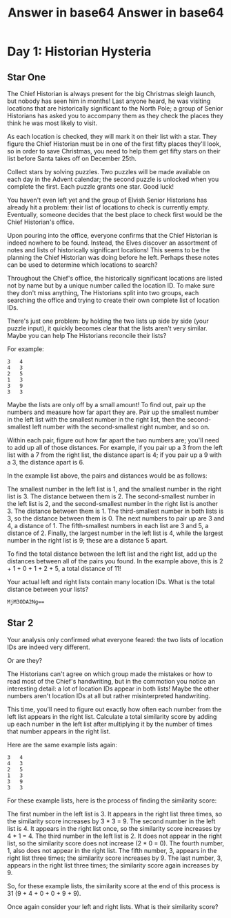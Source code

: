 * Day 1: Historian Hysteria
** Star One
The Chief Historian is always present for the big Christmas sleigh launch, but nobody has seen him in months! Last anyone heard, he was visiting locations that are historically significant to the North Pole; a group of Senior Historians has asked you to accompany them as they check the places they think he was most likely to visit.

As each location is checked, they will mark it on their list with a star. They figure the Chief Historian must be in one of the first fifty places they'll look, so in order to save Christmas, you need to help them get fifty stars on their list before Santa takes off on December 25th.

Collect stars by solving puzzles. Two puzzles will be made available on each day in the Advent calendar; the second puzzle is unlocked when you complete the first. Each puzzle grants one star. Good luck!

You haven't even left yet and the group of Elvish Senior Historians has already hit a problem: their list of locations to check is currently empty. Eventually, someone decides that the best place to check first would be the Chief Historian's office.

Upon pouring into the office, everyone confirms that the Chief Historian is indeed nowhere to be found. Instead, the Elves discover an assortment of notes and lists of historically significant locations! This seems to be the planning the Chief Historian was doing before he left. Perhaps these notes can be used to determine which locations to search?

Throughout the Chief's office, the historically significant locations are listed not by name but by a unique number called the location ID. To make sure they don't miss anything, The Historians split into two groups, each searching the office and trying to create their own complete list of location IDs.

There's just one problem: by holding the two lists up side by side (your puzzle input), it quickly becomes clear that the lists aren't very similar. Maybe you can help The Historians reconcile their lists?

For example:

#+begin_example
3   4
4   3
2   5
1   3
3   9
3   3
#+end_example

Maybe the lists are only off by a small amount! To find out, pair up the numbers and measure how far apart they are. Pair up the smallest number in the left list with the smallest number in the right list, then the second-smallest left number with the second-smallest right number, and so on.

Within each pair, figure out how far apart the two numbers are; you'll need to add up all of those distances. For example, if you pair up a 3 from the left list with a 7 from the right list, the distance apart is 4; if you pair up a 9 with a 3, the distance apart is 6.

In the example list above, the pairs and distances would be as follows:

    The smallest number in the left list is 1, and the smallest number in the right list is 3. The distance between them is 2.
    The second-smallest number in the left list is 2, and the second-smallest number in the right list is another 3. The distance between them is 1.
    The third-smallest number in both lists is 3, so the distance between them is 0.
    The next numbers to pair up are 3 and 4, a distance of 1.
    The fifth-smallest numbers in each list are 3 and 5, a distance of 2.
    Finally, the largest number in the left list is 4, while the largest number in the right list is 9; these are a distance 5 apart.

To find the total distance between the left list and the right list, add up the distances between all of the pairs you found. In the example above, this is 2 + 1 + 0 + 1 + 2 + 5, a total distance of 11!

Your actual left and right lists contain many location IDs. What is the total distance between your lists?

#+TITLE: Answer in base64
#+begin_example
MjM3ODA2Ng==
#+end_example
** Star 2

Your analysis only confirmed what everyone feared: the two lists of location IDs are indeed very different.

Or are they?

The Historians can't agree on which group made the mistakes or how to read most of the Chief's handwriting, but in the commotion you notice an interesting detail: a lot of location IDs appear in both lists! Maybe the other numbers aren't location IDs at all but rather misinterpreted handwriting.

This time, you'll need to figure out exactly how often each number from the left list appears in the right list. Calculate a total similarity score by adding up each number in the left list after multiplying it by the number of times that number appears in the right list.

Here are the same example lists again:

#+begin_example
3   4
4   3
2   5
1   3
3   9
3   3
#+end_example

For these example lists, here is the process of finding the similarity score:

    The first number in the left list is 3. It appears in the right list three times, so the similarity score increases by 3 * 3 = 9.
    The second number in the left list is 4. It appears in the right list once, so the similarity score increases by 4 * 1 = 4.
    The third number in the left list is 2. It does not appear in the right list, so the similarity score does not increase (2 * 0 = 0).
    The fourth number, 1, also does not appear in the right list.
    The fifth number, 3, appears in the right list three times; the similarity score increases by 9.
    The last number, 3, appears in the right list three times; the similarity score again increases by 9.

So, for these example lists, the similarity score at the end of this process is 31 (9 + 4 + 0 + 0 + 9 + 9).

Once again consider your left and right lists. What is their similarity score?

#+TITLE: Answer in base64
#+begin_example

#+end_example
